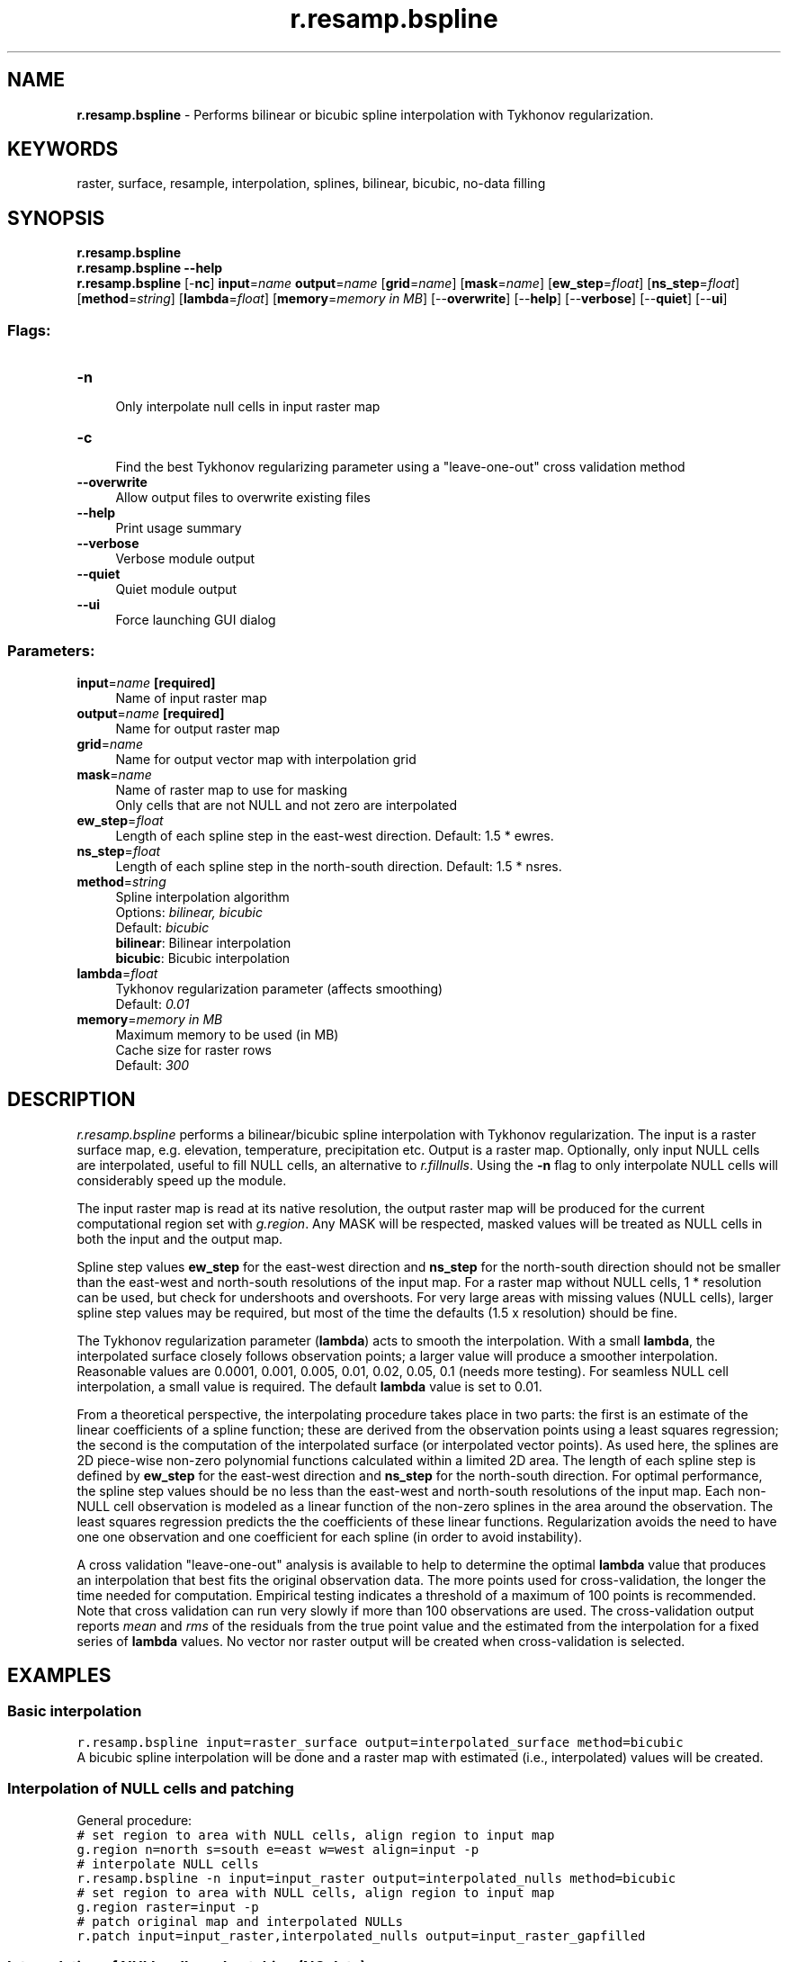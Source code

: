 .TH r.resamp.bspline 1 "" "GRASS 7.8.5" "GRASS GIS User's Manual"
.SH NAME
\fI\fBr.resamp.bspline\fR\fR  \- Performs bilinear or bicubic spline interpolation with Tykhonov regularization.
.SH KEYWORDS
raster, surface, resample, interpolation, splines, bilinear, bicubic, no\-data filling
.SH SYNOPSIS
\fBr.resamp.bspline\fR
.br
\fBr.resamp.bspline \-\-help\fR
.br
\fBr.resamp.bspline\fR [\-\fBnc\fR] \fBinput\fR=\fIname\fR \fBoutput\fR=\fIname\fR  [\fBgrid\fR=\fIname\fR]   [\fBmask\fR=\fIname\fR]   [\fBew_step\fR=\fIfloat\fR]   [\fBns_step\fR=\fIfloat\fR]   [\fBmethod\fR=\fIstring\fR]   [\fBlambda\fR=\fIfloat\fR]   [\fBmemory\fR=\fImemory in MB\fR]   [\-\-\fBoverwrite\fR]  [\-\-\fBhelp\fR]  [\-\-\fBverbose\fR]  [\-\-\fBquiet\fR]  [\-\-\fBui\fR]
.SS Flags:
.IP "\fB\-n\fR" 4m
.br
Only interpolate null cells in input raster map
.IP "\fB\-c\fR" 4m
.br
Find the best Tykhonov regularizing parameter using a \(dqleave\-one\-out\(dq cross validation method
.IP "\fB\-\-overwrite\fR" 4m
.br
Allow output files to overwrite existing files
.IP "\fB\-\-help\fR" 4m
.br
Print usage summary
.IP "\fB\-\-verbose\fR" 4m
.br
Verbose module output
.IP "\fB\-\-quiet\fR" 4m
.br
Quiet module output
.IP "\fB\-\-ui\fR" 4m
.br
Force launching GUI dialog
.SS Parameters:
.IP "\fBinput\fR=\fIname\fR \fB[required]\fR" 4m
.br
Name of input raster map
.IP "\fBoutput\fR=\fIname\fR \fB[required]\fR" 4m
.br
Name for output raster map
.IP "\fBgrid\fR=\fIname\fR" 4m
.br
Name for output vector map with interpolation grid
.IP "\fBmask\fR=\fIname\fR" 4m
.br
Name of raster map to use for masking
.br
Only cells that are not NULL and not zero are interpolated
.IP "\fBew_step\fR=\fIfloat\fR" 4m
.br
Length of each spline step in the east\-west direction. Default: 1.5 * ewres.
.IP "\fBns_step\fR=\fIfloat\fR" 4m
.br
Length of each spline step in the north\-south direction. Default: 1.5 * nsres.
.IP "\fBmethod\fR=\fIstring\fR" 4m
.br
Spline interpolation algorithm
.br
Options: \fIbilinear, bicubic\fR
.br
Default: \fIbicubic\fR
.br
\fBbilinear\fR: Bilinear interpolation
.br
\fBbicubic\fR: Bicubic interpolation
.IP "\fBlambda\fR=\fIfloat\fR" 4m
.br
Tykhonov regularization parameter (affects smoothing)
.br
Default: \fI0.01\fR
.IP "\fBmemory\fR=\fImemory in MB\fR" 4m
.br
Maximum memory to be used (in MB)
.br
Cache size for raster rows
.br
Default: \fI300\fR
.SH DESCRIPTION
\fIr.resamp.bspline\fR performs a bilinear/bicubic spline interpolation with
Tykhonov regularization. The input is a raster surface map, e.g. elevation,
temperature, precipitation etc. Output is a raster map. Optionally, only
input NULL cells are interpolated, useful to fill NULL cells, an alternative
to \fIr.fillnulls\fR. Using the \fB\-n\fR flag to only
interpolate NULL cells will considerably speed up the module.
.PP
The input raster map is read at its native resolution, the output raster
map will be produced for the current computational region set with
\fIg.region\fR. Any MASK will be respected, masked
values will be treated as NULL cells in both the input and the output map.
.PP
Spline step values \fBew_step\fR for the east\-west direction and
\fBns_step\fR for the north\-south direction should not be smaller than
the east\-west and north\-south resolutions of the input map. For a raster
map without NULL cells, 1 * resolution can be used, but check for
undershoots and overshoots. For very large areas with missing values
(NULL cells), larger spline step values may be required, but most of the
time the defaults (1.5 x resolution) should be fine.
.PP
The Tykhonov regularization parameter (\fBlambda\fR) acts to
smooth the interpolation. With a small \fBlambda\fR, the
interpolated surface closely follows observation points; a larger value
will produce a smoother interpolation. Reasonable values are 0.0001,
0.001, 0.005, 0.01, 0.02, 0.05, 0.1 (needs more testing). For seamless
NULL cell interpolation, a small value is required. The default \fBlambda\fR
value is set to 0.01.
.PP
From a theoretical perspective, the interpolating procedure takes place in two
parts: the first is an estimate of the linear coefficients of a spline function;
these are derived from the observation points using a least squares regression; the
second is the computation of the interpolated surface (or interpolated vector
points). As used here, the splines are 2D piece\-wise non\-zero polynomial
functions calculated within a limited 2D area. The length of each spline step
is defined by \fBew_step\fR for the east\-west direction and
\fBns_step\fR for the north\-south direction. For optimal performance, the
spline step values should be no less than the east\-west and north\-south
resolutions of the input map. Each non\-NULL cell observation is modeled as a
linear function of the non\-zero splines in the area around the observation.
The least squares regression predicts the the coefficients of these linear functions.
Regularization avoids the need to have one one observation and one coefficient
for each spline (in order to avoid instability).
.PP
A cross validation \(dqleave\-one\-out\(dq analysis is available to help to determine
the optimal \fBlambda\fR value that produces an interpolation that
best fits the original observation data. The more points used for
cross\-validation, the longer the time needed for computation. Empirical testing
indicates a threshold of a maximum of 100 points is recommended. Note that cross
validation can run very slowly if more than 100 observations are used. The
cross\-validation output reports \fImean\fR and \fIrms\fR of the residuals from
the true point value and the estimated from the interpolation for a fixed series
of \fBlambda\fR values. No vector nor raster output will be created
when cross\-validation is selected.
.SH EXAMPLES
.SS Basic interpolation
.br
.nf
\fC
r.resamp.bspline input=raster_surface output=interpolated_surface method=bicubic
\fR
.fi
A bicubic spline interpolation will be done and a raster map with estimated
(i.e., interpolated) values will be created.
.SS Interpolation of NULL cells and patching
General procedure:
.br
.nf
\fC
# set region to area with NULL cells, align region to input map
g.region n=north s=south e=east w=west align=input \-p
# interpolate NULL cells
r.resamp.bspline \-n input=input_raster output=interpolated_nulls method=bicubic
# set region to area with NULL cells, align region to input map
g.region raster=input \-p
# patch original map and interpolated NULLs
r.patch input=input_raster,interpolated_nulls output=input_raster_gapfilled
\fR
.fi
.SS Interpolation of NULL cells and patching (NC data)
In this example, the SRTM elevation map in the
North Carolina sample dataset location is filtered for outlier
elevation values; missing pixels are then re\-interpolated to obtain
a complete elevation map:
.br
.nf
\fC
g.region raster=elev_srtm_30m \-p
d.mon wx0
d.histogram elev_srtm_30m
r.univar \-e elev_srtm_30m
# remove too low elevations (esp. lakes)
# Threshold: thresh = Q1 \- 1.5 * (Q3 \- Q1)
r.mapcalc \(dqelev_srtm_30m_filt = if(elev_srtm_30m < 50.0, null(), elev_srtm_30m)\(dq
# verify
d.histogram elev_srtm_30m_filt
d.erase
d.rast elev_srtm_30m_filt
r.resamp.bspline \-n input=elev_srtm_30m_filt output=elev_srtm_30m_complete \(rs
  method=bicubic
d.histogram elev_srtm_30m_complete
d.rast elev_srtm_30m_complete
\fR
.fi
.SS Estimation of \fBlambda\fR parameter with a cross validation process
A random sample of points should be generated first with
\fIr.random\fR, and the current region should not
include more than 100 non\-NULL random cells.
.br
.nf
\fC
r.resamp.bspline \-c input=input_raster
\fR
.fi
.SH REFERENCES
.RS 4n
.IP \(bu 4n
Brovelli M. A., Cannata M., and Longoni U.M., 2004, LIDAR Data
Filtering and DTM Interpolation Within GRASS, Transactions in GIS,
April 2004, vol. 8, iss. 2, pp. 155\-174(20), Blackwell Publishing Ltd
.IP \(bu 4n
Brovelli M. A. and Cannata M., 2004, Digital Terrain model
reconstruction in urban areas from airborne laser scanning data: the
method and an example for Pavia (Northern Italy). Computers and
Geosciences 30, pp.325\-331
.IP \(bu 4n
Brovelli M. A e Longoni U.M., 2003, Software per il filtraggio di
dati LIDAR, Rivista dell\(cqAgenzia del Territorio, n. 3\-2003, pp. 11\-22
(ISSN 1593\-2192)
.IP \(bu 4n
Antolin R. and Brovelli M.A., 2007, LiDAR data Filtering with GRASS GIS for the Determination of Digital Terrain Models. Proceedings of Jornadas de SIG Libre,
Girona, España. CD ISBN: 978\-84\-690\-3886\-9
.RE
.SH SEE ALSO
\fI
r.fillnulls,
r.resamp.rst,
r.resamp.interp,
v.surf.bspline
\fR
.PP
Overview: Interpolation and Resampling in GRASS GIS
.SH AUTHORS
Markus Metz
.br
.br
based on \fIv.surf.bspline\fR by
.br
Maria Antonia Brovelli, Massimiliano Cannata, Ulisse Longoni, Mirko Reguzzoni, Roberto Antolin
.SH SOURCE CODE
.PP
Available at: r.resamp.bspline source code (history)
.PP
Main index |
Raster index |
Topics index |
Keywords index |
Graphical index |
Full index
.PP
© 2003\-2020
GRASS Development Team,
GRASS GIS 7.8.5 Reference Manual
